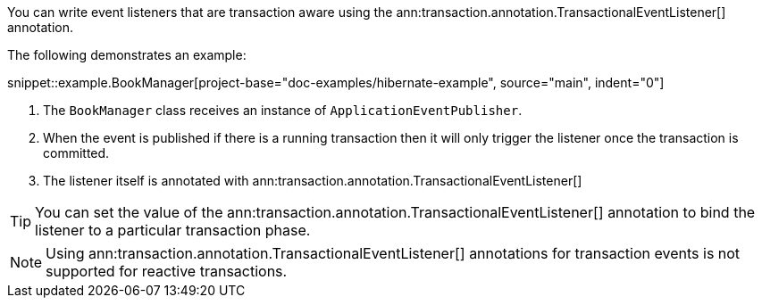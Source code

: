 You can write event listeners that are transaction aware using the ann:transaction.annotation.TransactionalEventListener[] annotation.

The following demonstrates an example:

snippet::example.BookManager[project-base="doc-examples/hibernate-example", source="main", indent="0"]

<1> The `BookManager` class receives an instance of `ApplicationEventPublisher`.
<2> When the event is published if there is a running transaction then it will only trigger the listener once the transaction is committed.
<3> The listener itself is annotated with ann:transaction.annotation.TransactionalEventListener[]

TIP: You can set the value of the ann:transaction.annotation.TransactionalEventListener[] annotation to bind the listener to a particular transaction phase.

NOTE: Using ann:transaction.annotation.TransactionalEventListener[] annotations for transaction events is not supported for reactive transactions.
